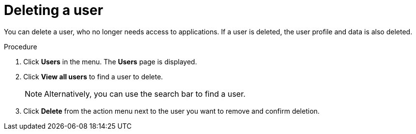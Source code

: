 // Module included in the following assemblies:
//
// server_admin/topics/users.adoc

[id="proc-deleting-user_{context}"]
= Deleting a user

You can delete a user, who no longer needs access to applications. If a user is deleted, the user profile and data is also deleted.


.Procedure
. Click *Users* in the menu. The *Users* page is displayed.
. Click *View all users* to find a user to delete.
+
NOTE: Alternatively, you can use the search bar to find a user.
+
. Click *Delete* from the action menu next to the user you want to remove and confirm deletion.

